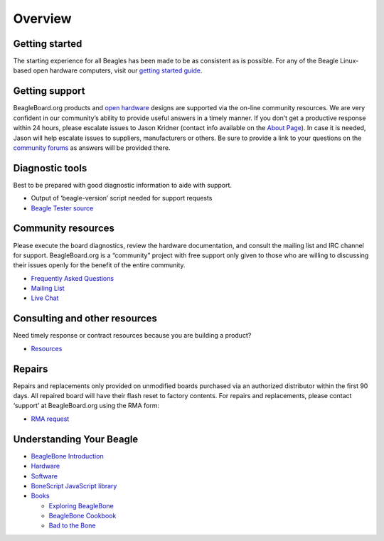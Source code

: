 Overview
=========

Getting started
---------------

The starting experience for all Beagles has been made to be as
consistent as is possible. For any of the Beagle Linux-based open
hardware computers, visit our `getting started guide <getting-started>`__.

Getting support
---------------

BeagleBoard.org products and `open
hardware <https://www.oshwa.org/definition/>`__ designs are supported
via the on-line community resources. We are very confident in our
community’s ability to provide useful answers in a timely manner. If you
don’t get a productive response within 24 hours, please escalate issues
to Jason Kridner (contact info available on the `About
Page <https://beagleboard.org/about>`__). In case it is needed, Jason
will help escalate issues to suppliers, manufacturers or others. Be sure
to provide a link to your questions on the `community
forums <https://forum.beagleboard.org>`__ as answers will be provided
there.

Diagnostic tools
----------------

Best to be prepared with good diagnostic information to aide with
support.

-  Output of ‘beagle-version’ script needed for support requests
-  `Beagle Tester source <https://git.beagleboard.org/jkridner/beagle-tester>`__

Community resources
-------------------

Please execute the board diagnostics, review the hardware documentation,
and consult the mailing list and IRC channel for support.
BeagleBoard.org is a “community” project with free support only given to
those who are willing to discussing their issues openly for the benefit
of the entire community.

-  `Frequently Asked Questions <https://forum.beagleboard.org/c/faq>`__
-  `Mailing List <https://forum.beagleboard.org>`__
-  `Live Chat <https://beagleboard.org/chat>`__

Consulting and other resources
------------------------------

Need timely response or contract resources because you are building a
product?

-  `Resources <https://beagleboard.org/resources>`__

Repairs
-------

Repairs and replacements only provided on unmodified boards purchased
via an authorized distributor within the first 90 days. All repaired
board will have their flash reset to factory contents. For repairs and
replacements, please contact ‘support’ at BeagleBoard.org using the RMA
form:

-  `RMA request <https://beagleboard.org//support/rma>`__

Understanding Your Beagle
-------------------------

-  `BeagleBone Introduction <https://beagleboard.org/Support/bone101>`__
-  `Hardware <https://beagleboard.org/Support/Hardware+Support>`__
-  `Software <https://beagleboard.org/Support/Software+Support>`__
-  `BoneScript JavaScript
   library <https://beagleboard.org/Support/bonescript>`__
-  `Books <https://beagleboard.org/books>`__

   -  `Exploring BeagleBone <https://beagleboard.org/ebb>`__
   -  `BeagleBone Cookbook <https://beagleboard.org/cookbook>`__
   -  `Bad to the Bone <https://beagleboard.org/bad-to-the-bone>`__

